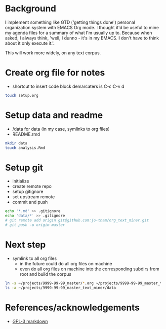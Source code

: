 * Background
I implement something like GTD ('getting things done')
personal organization system with EMACS Org mode. I thought
it'd be useful to mine my agenda files for a summary of what
I'm usually up to. Because when asked, I always think,
'well, I dunno - it's in my EMACS. I don't have to think
about it only execute it.'. 

This will work more widely, on any text corpus. 

* Create org file for notes
  - shortcut to insert code block demarcaters is C-c C-v d

#+begin_src sh
touch setup.org
#+end_src


* Setup data and readme
  - /data for data (in my case, symlinks to org files)
  - README.rmd

#+begin_src sh
mkdir data
touch analysis.Rmd
#+end_src


* Setup git
  - initialize
  - create remote repo
  - setup gitignore
  - set upstream remote
  - commit and push

#+begin_src sh
echo '*.md' >> .gitignore
echo 'data/*' >> .gitignore
# git remote add origin git@github.com:jo-tham/org_text_miner.git
# git push -u origin master
#+end_src


* Next step
  - symlink to all org files
    - in the future could do all org files on machine
    - even do all org files on machine into the
      corresponding subdirs from root and build the corpus 

#+begin_src sh
ln -s ~/projects/9999-99-99_master/*.org ~/projects/9999-99-99_master_text_miner/data
ls -a ~/projects/9999-99-99_master_text_miner/data
#+end_src

#+RESULTS:
|------------------|
| computing.org    |
| fynanse.org      |
| personal.org     |
| physical.org     |
| professional.org |
| reading.org      |
| website.org      |
|------------------|

* References/acknowledgements
  - [[https://gist.github.com/jnrbsn/708961][GPL-3 markdown]]
